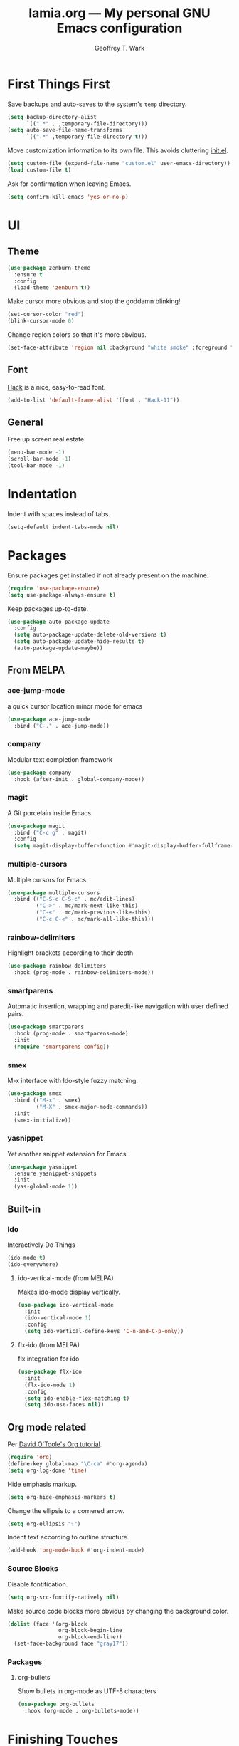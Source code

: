 #+TITLE: lamia.org --- My personal GNU Emacs configuration
#+AUTHOR: Geoffrey T. Wark


* First Things First

Save backups and auto-saves to the system's =temp= directory.

#+begin_src emacs-lisp :tangle yes
  (setq backup-directory-alist
        `((".*" . ,temporary-file-directory)))
  (setq auto-save-file-name-transforms
        `((".*" ,temporary-file-directory t)))
#+end_src

Move customization information to its own file.  This avoids cluttering [[file:init.el][init.el]].

#+begin_src emacs-lisp :tangle yes
  (setq custom-file (expand-file-name "custom.el" user-emacs-directory))
  (load custom-file t)
#+end_src

Ask for confirmation when leaving Emacs.

#+begin_src emacs-lisp :tangle yes
  (setq confirm-kill-emacs 'yes-or-no-p)
#+end_src

* UI
** Theme

#+begin_src emacs-lisp :tangle yes
  (use-package zenburn-theme
    :ensure t
    :config
    (load-theme 'zenburn t))
#+end_src

Make cursor more obvious and stop the goddamn blinking!

#+begin_src emacs-lisp :tangle yes
  (set-cursor-color "red")
  (blink-cursor-mode 0)
#+end_src

Change region colors so that it's more obvious.

#+begin_src emacs-lisp :tangle yes
  (set-face-attribute 'region nil :background "white smoke" :foreground "black")
#+end_src

** Font

[[https://sourcefoundry.org/hack/][Hack]] is a nice, easy-to-read font.

#+begin_src emacs-lisp :tangle yes
  (add-to-list 'default-frame-alist '(font . "Hack-11"))
#+end_src

** General

Free up screen real estate.

#+begin_src emacs-lisp :tangle yes
  (menu-bar-mode -1)
  (scroll-bar-mode -1)
  (tool-bar-mode -1)
#+end_src

* Indentation

Indent with spaces instead of tabs.

#+begin_src emacs-lisp :tangle yes
  (setq-default indent-tabs-mode nil)
#+end_src

* Packages

Ensure packages get installed if not already present on the machine.

#+begin_src emacs-lisp :tangle yes
  (require 'use-package-ensure)
  (setq use-package-always-ensure t)
#+end_src

Keep packages up-to-date.

#+begin_src emacs-lisp :tangle yes
  (use-package auto-package-update
    :config
    (setq auto-package-update-delete-old-versions t)
    (setq auto-package-update-hide-results t)
    (auto-package-update-maybe))
#+end_src

** From MELPA
*** ace-jump-mode

a quick cursor location minor mode for emacs

#+begin_src emacs-lisp :tangle yes
  (use-package ace-jump-mode
    :bind ("C-." . ace-jump-mode))
#+end_src

*** company

Modular text completion framework

#+begin_src emacs-lisp :tangle yes
  (use-package company
    :hook (after-init . global-company-mode))
#+end_src

*** magit

A Git porcelain inside Emacs.

#+begin_src emacs-lisp :tangle yes
  (use-package magit
    :bind ("C-c g" . magit)
    :config
    (setq magit-display-buffer-function #'magit-display-buffer-fullframe-status-v1))
#+end_src

*** multiple-cursors

Multiple cursors for Emacs.

#+begin_src emacs-lisp :tangle yes
  (use-package multiple-cursors
    :bind (("C-S-c C-S-c" . mc/edit-lines)
           ("C->" . mc/mark-next-like-this)
           ("C-<" . mc/mark-previous-like-this)
           ("C-c C-<" . mc/mark-all-like-this)))
#+end_src

*** rainbow-delimiters

Highlight brackets according to their depth

#+begin_src emacs-lisp :tangle yes
  (use-package rainbow-delimiters
    :hook (prog-mode . rainbow-delimiters-mode))
#+end_src

*** smartparens

Automatic insertion, wrapping and paredit-like navigation with user defined pairs.

#+begin_src emacs-lisp :tangle yes
  (use-package smartparens
    :hook (prog-mode . smartparens-mode)
    :init
    (require 'smartparens-config))
#+end_src

*** smex

M-x interface with Ido-style fuzzy matching.

#+begin_src emacs-lisp :tangle yes
  (use-package smex
    :bind (("M-x" . smex)
           ("M-X" . smex-major-mode-commands))
    :init
    (smex-initialize))
#+end_src

*** yasnippet

Yet another snippet extension for Emacs

#+begin_src emacs-lisp :tangle yes
  (use-package yasnippet
    :ensure yasnippet-snippets
    :init
    (yas-global-mode 1))
#+end_src

** Built-in
*** Ido

Interactively Do Things

#+begin_src emacs-lisp :tangle yes
  (ido-mode t)
  (ido-everywhere)
#+end_src

**** ido-vertical-mode (from MELPA)

Makes ido-mode display vertically.

#+begin_src emacs-lisp :tangle yes
  (use-package ido-vertical-mode
    :init
    (ido-vertical-mode 1)
    :config
    (setq ido-vertical-define-keys 'C-n-and-C-p-only))
#+end_src

**** flx-ido (from MELPA)

flx integration for ido

#+begin_src emacs-lisp :tangle yes
  (use-package flx-ido
    :init
    (flx-ido-mode 1)
    :config
    (setq ido-enable-flex-matching t)
    (setq ido-use-faces nil))
#+end_src

** Org mode related

Per [[https://orgmode.org/worg/org-tutorials/orgtutorial_dto.html][David O'Toole's Org tutorial]].

#+begin_src emacs-lisp :tangle yes
  (require 'org)
  (define-key global-map "\C-ca" #'org-agenda)
  (setq org-log-done 'time)
#+end_src

Hide emphasis markup.

#+begin_src emacs-lisp :tangle yes
  (setq org-hide-emphasis-markers t)
#+end_src

Change the ellipsis to a cornered arrow.

#+begin_src emacs-lisp :tangle yes
  (setq org-ellipsis "⤵")
#+end_src

Indent text according to outline structure.

#+begin_src emacs-lisp :tangle yes
  (add-hook 'org-mode-hook #'org-indent-mode)
#+end_src

*** Source Blocks

Disable fontification.

#+begin_src emacs-lisp :tangle yes
  (setq org-src-fontify-natively nil)
#+end_src

Make source code blocks more obvious by changing the background color.

#+begin_src emacs-lisp :tangle yes
  (dolist (face '(org-block
                  org-block-begin-line
                  org-block-end-line))
    (set-face-background face "gray17"))
#+end_src

*** Packages
**** org-bullets

Show bullets in org-mode as UTF-8 characters

#+begin_src emacs-lisp :tangle yes
  (use-package org-bullets
    :hook (org-mode . org-bullets-mode))
#+end_src

* Finishing Touches
** Load Private Settings

For settings that are me specific.

#+begin_src emacs-lisp :tangle yes
  (load "~/Nextcloud/docs/private.el" t)
#+end_src


